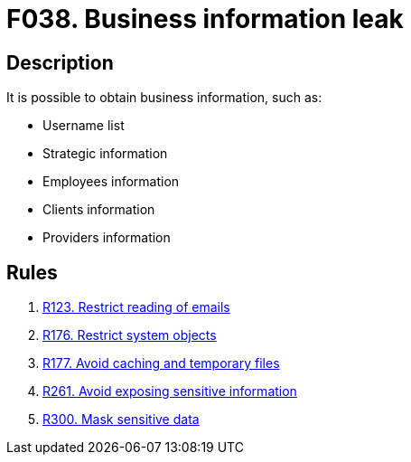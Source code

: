 :slug: products/rules/findings/038/
:description: The purpose of this page is to present information about the set of findings reported by Fluid Attacks. In this case, the finding presents information about vulnerabilities related with business information leaks, recommendations to avoid them and related security requirements.
:keywords: Business, Information, Data, Leak, Exposed, Confidential
:findings: yes
:type: security

= F038. Business information leak

== Description

It is possible to obtain business information, such as:

* Username list

* Strategic information

* Employees information

* Clients information

* Providers information

== Rules

. [[r1]] [inner]#link:/products/rules/list/123/[R123. Restrict reading of emails]#

. [[r2]] [inner]#link:/products/rules/list/176/[R176. Restrict system objects]#

. [[r3]] [inner]#link:/products/rules/list/177/[R177. Avoid caching and temporary files]#

. [[r4]] [inner]#link:/products/rules/list/261/[R261. Avoid exposing sensitive information]#

. [[r5]] [inner]#link:/products/rules/list/300/[R300. Mask sensitive data]#
